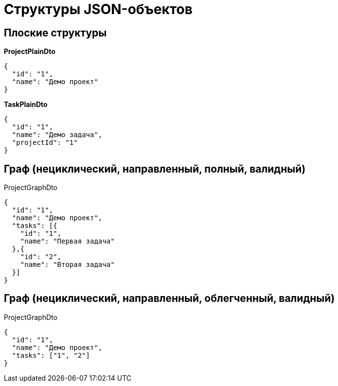 = Структуры JSON-объектов

== Плоские структуры

*ProjectPlainDto*
----
{
  "id": "1",
  "name": "Демо проект"
}
----

*TaskPlainDto*
----
{
  "id": "1",
  "name": "Демо задача",
  "projectId": "1"
}
----

== Граф (нециклический, направленный, полный, валидный)

ProjectGraphDto
----
{
  "id": "1",
  "name": "Демо проект",
  "tasks": [{
    "id": "1",
    "name": "Первая задача"
  },{
    "id": "2",
    "name": "Вторая задача"
  }]
}
----

== Граф (нециклический, направленный, облегченный, валидный)

ProjectGraphDto
----
{
  "id": "1",
  "name": "Демо проект",
  "tasks": ["1", "2"]
}
----
